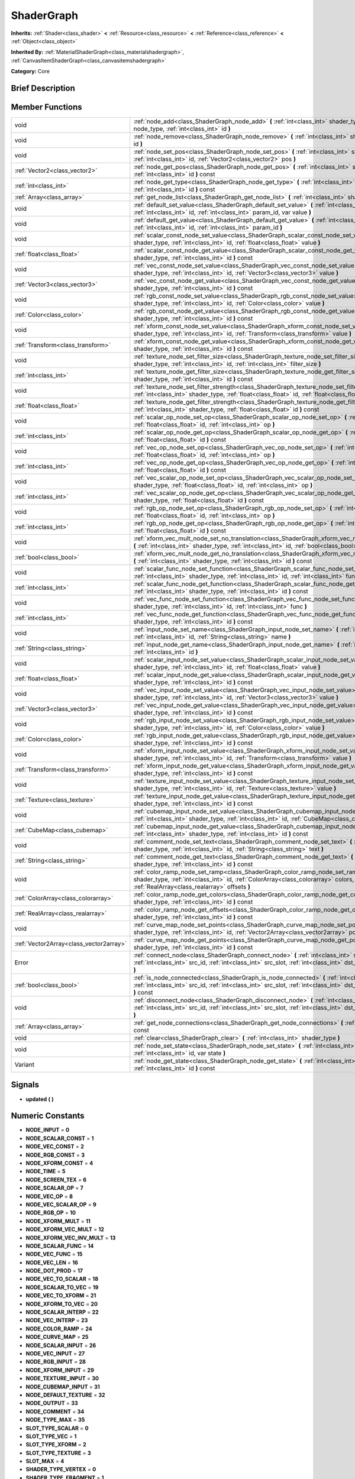 .. _class_ShaderGraph:

ShaderGraph
===========

**Inherits:** :ref:`Shader<class_shader>` **<** :ref:`Resource<class_resource>` **<** :ref:`Reference<class_reference>` **<** :ref:`Object<class_object>`

**Inherited By:** :ref:`MaterialShaderGraph<class_materialshadergraph>`, :ref:`CanvasItemShaderGraph<class_canvasitemshadergraph>`

**Category:** Core

Brief Description
-----------------



Member Functions
----------------

+------------------------------------------+-------------------------------------------------------------------------------------------------------------------------------------------------------------------------------------------------------------------------------------------------+
| void                                     | :ref:`node_add<class_ShaderGraph_node_add>`  **(** :ref:`int<class_int>` shader_type, :ref:`int<class_int>` node_type, :ref:`int<class_int>` id  **)**                                                                                          |
+------------------------------------------+-------------------------------------------------------------------------------------------------------------------------------------------------------------------------------------------------------------------------------------------------+
| void                                     | :ref:`node_remove<class_ShaderGraph_node_remove>`  **(** :ref:`int<class_int>` shader_type, :ref:`int<class_int>` id  **)**                                                                                                                     |
+------------------------------------------+-------------------------------------------------------------------------------------------------------------------------------------------------------------------------------------------------------------------------------------------------+
| void                                     | :ref:`node_set_pos<class_ShaderGraph_node_set_pos>`  **(** :ref:`int<class_int>` shader_type, :ref:`int<class_int>` id, :ref:`Vector2<class_vector2>` pos  **)**                                                                                |
+------------------------------------------+-------------------------------------------------------------------------------------------------------------------------------------------------------------------------------------------------------------------------------------------------+
| :ref:`Vector2<class_vector2>`            | :ref:`node_get_pos<class_ShaderGraph_node_get_pos>`  **(** :ref:`int<class_int>` shader_type, :ref:`int<class_int>` id  **)** const                                                                                                             |
+------------------------------------------+-------------------------------------------------------------------------------------------------------------------------------------------------------------------------------------------------------------------------------------------------+
| :ref:`int<class_int>`                    | :ref:`node_get_type<class_ShaderGraph_node_get_type>`  **(** :ref:`int<class_int>` shader_type, :ref:`int<class_int>` id  **)** const                                                                                                           |
+------------------------------------------+-------------------------------------------------------------------------------------------------------------------------------------------------------------------------------------------------------------------------------------------------+
| :ref:`Array<class_array>`                | :ref:`get_node_list<class_ShaderGraph_get_node_list>`  **(** :ref:`int<class_int>` shader_type  **)** const                                                                                                                                     |
+------------------------------------------+-------------------------------------------------------------------------------------------------------------------------------------------------------------------------------------------------------------------------------------------------+
| void                                     | :ref:`default_set_value<class_ShaderGraph_default_set_value>`  **(** :ref:`int<class_int>` shader_type, :ref:`int<class_int>` id, :ref:`int<class_int>` param_id, var value  **)**                                                              |
+------------------------------------------+-------------------------------------------------------------------------------------------------------------------------------------------------------------------------------------------------------------------------------------------------+
| void                                     | :ref:`default_get_value<class_ShaderGraph_default_get_value>`  **(** :ref:`int<class_int>` shader_type, :ref:`int<class_int>` id, :ref:`int<class_int>` param_id  **)**                                                                         |
+------------------------------------------+-------------------------------------------------------------------------------------------------------------------------------------------------------------------------------------------------------------------------------------------------+
| void                                     | :ref:`scalar_const_node_set_value<class_ShaderGraph_scalar_const_node_set_value>`  **(** :ref:`int<class_int>` shader_type, :ref:`int<class_int>` id, :ref:`float<class_float>` value  **)**                                                    |
+------------------------------------------+-------------------------------------------------------------------------------------------------------------------------------------------------------------------------------------------------------------------------------------------------+
| :ref:`float<class_float>`                | :ref:`scalar_const_node_get_value<class_ShaderGraph_scalar_const_node_get_value>`  **(** :ref:`int<class_int>` shader_type, :ref:`int<class_int>` id  **)** const                                                                               |
+------------------------------------------+-------------------------------------------------------------------------------------------------------------------------------------------------------------------------------------------------------------------------------------------------+
| void                                     | :ref:`vec_const_node_set_value<class_ShaderGraph_vec_const_node_set_value>`  **(** :ref:`int<class_int>` shader_type, :ref:`int<class_int>` id, :ref:`Vector3<class_vector3>` value  **)**                                                      |
+------------------------------------------+-------------------------------------------------------------------------------------------------------------------------------------------------------------------------------------------------------------------------------------------------+
| :ref:`Vector3<class_vector3>`            | :ref:`vec_const_node_get_value<class_ShaderGraph_vec_const_node_get_value>`  **(** :ref:`int<class_int>` shader_type, :ref:`int<class_int>` id  **)** const                                                                                     |
+------------------------------------------+-------------------------------------------------------------------------------------------------------------------------------------------------------------------------------------------------------------------------------------------------+
| void                                     | :ref:`rgb_const_node_set_value<class_ShaderGraph_rgb_const_node_set_value>`  **(** :ref:`int<class_int>` shader_type, :ref:`int<class_int>` id, :ref:`Color<class_color>` value  **)**                                                          |
+------------------------------------------+-------------------------------------------------------------------------------------------------------------------------------------------------------------------------------------------------------------------------------------------------+
| :ref:`Color<class_color>`                | :ref:`rgb_const_node_get_value<class_ShaderGraph_rgb_const_node_get_value>`  **(** :ref:`int<class_int>` shader_type, :ref:`int<class_int>` id  **)** const                                                                                     |
+------------------------------------------+-------------------------------------------------------------------------------------------------------------------------------------------------------------------------------------------------------------------------------------------------+
| void                                     | :ref:`xform_const_node_set_value<class_ShaderGraph_xform_const_node_set_value>`  **(** :ref:`int<class_int>` shader_type, :ref:`int<class_int>` id, :ref:`Transform<class_transform>` value  **)**                                              |
+------------------------------------------+-------------------------------------------------------------------------------------------------------------------------------------------------------------------------------------------------------------------------------------------------+
| :ref:`Transform<class_transform>`        | :ref:`xform_const_node_get_value<class_ShaderGraph_xform_const_node_get_value>`  **(** :ref:`int<class_int>` shader_type, :ref:`int<class_int>` id  **)** const                                                                                 |
+------------------------------------------+-------------------------------------------------------------------------------------------------------------------------------------------------------------------------------------------------------------------------------------------------+
| void                                     | :ref:`texture_node_set_filter_size<class_ShaderGraph_texture_node_set_filter_size>`  **(** :ref:`int<class_int>` shader_type, :ref:`int<class_int>` id, :ref:`int<class_int>` filter_size  **)**                                                |
+------------------------------------------+-------------------------------------------------------------------------------------------------------------------------------------------------------------------------------------------------------------------------------------------------+
| :ref:`int<class_int>`                    | :ref:`texture_node_get_filter_size<class_ShaderGraph_texture_node_get_filter_size>`  **(** :ref:`int<class_int>` shader_type, :ref:`int<class_int>` id  **)** const                                                                             |
+------------------------------------------+-------------------------------------------------------------------------------------------------------------------------------------------------------------------------------------------------------------------------------------------------+
| void                                     | :ref:`texture_node_set_filter_strength<class_ShaderGraph_texture_node_set_filter_strength>`  **(** :ref:`int<class_int>` shader_type, :ref:`float<class_float>` id, :ref:`float<class_float>` filter_strength  **)**                            |
+------------------------------------------+-------------------------------------------------------------------------------------------------------------------------------------------------------------------------------------------------------------------------------------------------+
| :ref:`float<class_float>`                | :ref:`texture_node_get_filter_strength<class_ShaderGraph_texture_node_get_filter_strength>`  **(** :ref:`int<class_int>` shader_type, :ref:`float<class_float>` id  **)** const                                                                 |
+------------------------------------------+-------------------------------------------------------------------------------------------------------------------------------------------------------------------------------------------------------------------------------------------------+
| void                                     | :ref:`scalar_op_node_set_op<class_ShaderGraph_scalar_op_node_set_op>`  **(** :ref:`int<class_int>` shader_type, :ref:`float<class_float>` id, :ref:`int<class_int>` op  **)**                                                                   |
+------------------------------------------+-------------------------------------------------------------------------------------------------------------------------------------------------------------------------------------------------------------------------------------------------+
| :ref:`int<class_int>`                    | :ref:`scalar_op_node_get_op<class_ShaderGraph_scalar_op_node_get_op>`  **(** :ref:`int<class_int>` shader_type, :ref:`float<class_float>` id  **)** const                                                                                       |
+------------------------------------------+-------------------------------------------------------------------------------------------------------------------------------------------------------------------------------------------------------------------------------------------------+
| void                                     | :ref:`vec_op_node_set_op<class_ShaderGraph_vec_op_node_set_op>`  **(** :ref:`int<class_int>` shader_type, :ref:`float<class_float>` id, :ref:`int<class_int>` op  **)**                                                                         |
+------------------------------------------+-------------------------------------------------------------------------------------------------------------------------------------------------------------------------------------------------------------------------------------------------+
| :ref:`int<class_int>`                    | :ref:`vec_op_node_get_op<class_ShaderGraph_vec_op_node_get_op>`  **(** :ref:`int<class_int>` shader_type, :ref:`float<class_float>` id  **)** const                                                                                             |
+------------------------------------------+-------------------------------------------------------------------------------------------------------------------------------------------------------------------------------------------------------------------------------------------------+
| void                                     | :ref:`vec_scalar_op_node_set_op<class_ShaderGraph_vec_scalar_op_node_set_op>`  **(** :ref:`int<class_int>` shader_type, :ref:`float<class_float>` id, :ref:`int<class_int>` op  **)**                                                           |
+------------------------------------------+-------------------------------------------------------------------------------------------------------------------------------------------------------------------------------------------------------------------------------------------------+
| :ref:`int<class_int>`                    | :ref:`vec_scalar_op_node_get_op<class_ShaderGraph_vec_scalar_op_node_get_op>`  **(** :ref:`int<class_int>` shader_type, :ref:`float<class_float>` id  **)** const                                                                               |
+------------------------------------------+-------------------------------------------------------------------------------------------------------------------------------------------------------------------------------------------------------------------------------------------------+
| void                                     | :ref:`rgb_op_node_set_op<class_ShaderGraph_rgb_op_node_set_op>`  **(** :ref:`int<class_int>` shader_type, :ref:`float<class_float>` id, :ref:`int<class_int>` op  **)**                                                                         |
+------------------------------------------+-------------------------------------------------------------------------------------------------------------------------------------------------------------------------------------------------------------------------------------------------+
| :ref:`int<class_int>`                    | :ref:`rgb_op_node_get_op<class_ShaderGraph_rgb_op_node_get_op>`  **(** :ref:`int<class_int>` shader_type, :ref:`float<class_float>` id  **)** const                                                                                             |
+------------------------------------------+-------------------------------------------------------------------------------------------------------------------------------------------------------------------------------------------------------------------------------------------------+
| void                                     | :ref:`xform_vec_mult_node_set_no_translation<class_ShaderGraph_xform_vec_mult_node_set_no_translation>`  **(** :ref:`int<class_int>` shader_type, :ref:`int<class_int>` id, :ref:`bool<class_bool>` disable  **)**                              |
+------------------------------------------+-------------------------------------------------------------------------------------------------------------------------------------------------------------------------------------------------------------------------------------------------+
| :ref:`bool<class_bool>`                  | :ref:`xform_vec_mult_node_get_no_translation<class_ShaderGraph_xform_vec_mult_node_get_no_translation>`  **(** :ref:`int<class_int>` shader_type, :ref:`int<class_int>` id  **)** const                                                         |
+------------------------------------------+-------------------------------------------------------------------------------------------------------------------------------------------------------------------------------------------------------------------------------------------------+
| void                                     | :ref:`scalar_func_node_set_function<class_ShaderGraph_scalar_func_node_set_function>`  **(** :ref:`int<class_int>` shader_type, :ref:`int<class_int>` id, :ref:`int<class_int>` func  **)**                                                     |
+------------------------------------------+-------------------------------------------------------------------------------------------------------------------------------------------------------------------------------------------------------------------------------------------------+
| :ref:`int<class_int>`                    | :ref:`scalar_func_node_get_function<class_ShaderGraph_scalar_func_node_get_function>`  **(** :ref:`int<class_int>` shader_type, :ref:`int<class_int>` id  **)** const                                                                           |
+------------------------------------------+-------------------------------------------------------------------------------------------------------------------------------------------------------------------------------------------------------------------------------------------------+
| void                                     | :ref:`vec_func_node_set_function<class_ShaderGraph_vec_func_node_set_function>`  **(** :ref:`int<class_int>` shader_type, :ref:`int<class_int>` id, :ref:`int<class_int>` func  **)**                                                           |
+------------------------------------------+-------------------------------------------------------------------------------------------------------------------------------------------------------------------------------------------------------------------------------------------------+
| :ref:`int<class_int>`                    | :ref:`vec_func_node_get_function<class_ShaderGraph_vec_func_node_get_function>`  **(** :ref:`int<class_int>` shader_type, :ref:`int<class_int>` id  **)** const                                                                                 |
+------------------------------------------+-------------------------------------------------------------------------------------------------------------------------------------------------------------------------------------------------------------------------------------------------+
| void                                     | :ref:`input_node_set_name<class_ShaderGraph_input_node_set_name>`  **(** :ref:`int<class_int>` shader_type, :ref:`int<class_int>` id, :ref:`String<class_string>` name  **)**                                                                   |
+------------------------------------------+-------------------------------------------------------------------------------------------------------------------------------------------------------------------------------------------------------------------------------------------------+
| :ref:`String<class_string>`              | :ref:`input_node_get_name<class_ShaderGraph_input_node_get_name>`  **(** :ref:`int<class_int>` shader_type, :ref:`int<class_int>` id  **)**                                                                                                     |
+------------------------------------------+-------------------------------------------------------------------------------------------------------------------------------------------------------------------------------------------------------------------------------------------------+
| void                                     | :ref:`scalar_input_node_set_value<class_ShaderGraph_scalar_input_node_set_value>`  **(** :ref:`int<class_int>` shader_type, :ref:`int<class_int>` id, :ref:`float<class_float>` value  **)**                                                    |
+------------------------------------------+-------------------------------------------------------------------------------------------------------------------------------------------------------------------------------------------------------------------------------------------------+
| :ref:`float<class_float>`                | :ref:`scalar_input_node_get_value<class_ShaderGraph_scalar_input_node_get_value>`  **(** :ref:`int<class_int>` shader_type, :ref:`int<class_int>` id  **)** const                                                                               |
+------------------------------------------+-------------------------------------------------------------------------------------------------------------------------------------------------------------------------------------------------------------------------------------------------+
| void                                     | :ref:`vec_input_node_set_value<class_ShaderGraph_vec_input_node_set_value>`  **(** :ref:`int<class_int>` shader_type, :ref:`int<class_int>` id, :ref:`Vector3<class_vector3>` value  **)**                                                      |
+------------------------------------------+-------------------------------------------------------------------------------------------------------------------------------------------------------------------------------------------------------------------------------------------------+
| :ref:`Vector3<class_vector3>`            | :ref:`vec_input_node_get_value<class_ShaderGraph_vec_input_node_get_value>`  **(** :ref:`int<class_int>` shader_type, :ref:`int<class_int>` id  **)** const                                                                                     |
+------------------------------------------+-------------------------------------------------------------------------------------------------------------------------------------------------------------------------------------------------------------------------------------------------+
| void                                     | :ref:`rgb_input_node_set_value<class_ShaderGraph_rgb_input_node_set_value>`  **(** :ref:`int<class_int>` shader_type, :ref:`int<class_int>` id, :ref:`Color<class_color>` value  **)**                                                          |
+------------------------------------------+-------------------------------------------------------------------------------------------------------------------------------------------------------------------------------------------------------------------------------------------------+
| :ref:`Color<class_color>`                | :ref:`rgb_input_node_get_value<class_ShaderGraph_rgb_input_node_get_value>`  **(** :ref:`int<class_int>` shader_type, :ref:`int<class_int>` id  **)** const                                                                                     |
+------------------------------------------+-------------------------------------------------------------------------------------------------------------------------------------------------------------------------------------------------------------------------------------------------+
| void                                     | :ref:`xform_input_node_set_value<class_ShaderGraph_xform_input_node_set_value>`  **(** :ref:`int<class_int>` shader_type, :ref:`int<class_int>` id, :ref:`Transform<class_transform>` value  **)**                                              |
+------------------------------------------+-------------------------------------------------------------------------------------------------------------------------------------------------------------------------------------------------------------------------------------------------+
| :ref:`Transform<class_transform>`        | :ref:`xform_input_node_get_value<class_ShaderGraph_xform_input_node_get_value>`  **(** :ref:`int<class_int>` shader_type, :ref:`int<class_int>` id  **)** const                                                                                 |
+------------------------------------------+-------------------------------------------------------------------------------------------------------------------------------------------------------------------------------------------------------------------------------------------------+
| void                                     | :ref:`texture_input_node_set_value<class_ShaderGraph_texture_input_node_set_value>`  **(** :ref:`int<class_int>` shader_type, :ref:`int<class_int>` id, :ref:`Texture<class_texture>` value  **)**                                              |
+------------------------------------------+-------------------------------------------------------------------------------------------------------------------------------------------------------------------------------------------------------------------------------------------------+
| :ref:`Texture<class_texture>`            | :ref:`texture_input_node_get_value<class_ShaderGraph_texture_input_node_get_value>`  **(** :ref:`int<class_int>` shader_type, :ref:`int<class_int>` id  **)** const                                                                             |
+------------------------------------------+-------------------------------------------------------------------------------------------------------------------------------------------------------------------------------------------------------------------------------------------------+
| void                                     | :ref:`cubemap_input_node_set_value<class_ShaderGraph_cubemap_input_node_set_value>`  **(** :ref:`int<class_int>` shader_type, :ref:`int<class_int>` id, :ref:`CubeMap<class_cubemap>` value  **)**                                              |
+------------------------------------------+-------------------------------------------------------------------------------------------------------------------------------------------------------------------------------------------------------------------------------------------------+
| :ref:`CubeMap<class_cubemap>`            | :ref:`cubemap_input_node_get_value<class_ShaderGraph_cubemap_input_node_get_value>`  **(** :ref:`int<class_int>` shader_type, :ref:`int<class_int>` id  **)** const                                                                             |
+------------------------------------------+-------------------------------------------------------------------------------------------------------------------------------------------------------------------------------------------------------------------------------------------------+
| void                                     | :ref:`comment_node_set_text<class_ShaderGraph_comment_node_set_text>`  **(** :ref:`int<class_int>` shader_type, :ref:`int<class_int>` id, :ref:`String<class_string>` text  **)**                                                               |
+------------------------------------------+-------------------------------------------------------------------------------------------------------------------------------------------------------------------------------------------------------------------------------------------------+
| :ref:`String<class_string>`              | :ref:`comment_node_get_text<class_ShaderGraph_comment_node_get_text>`  **(** :ref:`int<class_int>` shader_type, :ref:`int<class_int>` id  **)** const                                                                                           |
+------------------------------------------+-------------------------------------------------------------------------------------------------------------------------------------------------------------------------------------------------------------------------------------------------+
| void                                     | :ref:`color_ramp_node_set_ramp<class_ShaderGraph_color_ramp_node_set_ramp>`  **(** :ref:`int<class_int>` shader_type, :ref:`int<class_int>` id, :ref:`ColorArray<class_colorarray>` colors, :ref:`RealArray<class_realarray>` offsets  **)**    |
+------------------------------------------+-------------------------------------------------------------------------------------------------------------------------------------------------------------------------------------------------------------------------------------------------+
| :ref:`ColorArray<class_colorarray>`      | :ref:`color_ramp_node_get_colors<class_ShaderGraph_color_ramp_node_get_colors>`  **(** :ref:`int<class_int>` shader_type, :ref:`int<class_int>` id  **)** const                                                                                 |
+------------------------------------------+-------------------------------------------------------------------------------------------------------------------------------------------------------------------------------------------------------------------------------------------------+
| :ref:`RealArray<class_realarray>`        | :ref:`color_ramp_node_get_offsets<class_ShaderGraph_color_ramp_node_get_offsets>`  **(** :ref:`int<class_int>` shader_type, :ref:`int<class_int>` id  **)** const                                                                               |
+------------------------------------------+-------------------------------------------------------------------------------------------------------------------------------------------------------------------------------------------------------------------------------------------------+
| void                                     | :ref:`curve_map_node_set_points<class_ShaderGraph_curve_map_node_set_points>`  **(** :ref:`int<class_int>` shader_type, :ref:`int<class_int>` id, :ref:`Vector2Array<class_vector2array>` points  **)**                                         |
+------------------------------------------+-------------------------------------------------------------------------------------------------------------------------------------------------------------------------------------------------------------------------------------------------+
| :ref:`Vector2Array<class_vector2array>`  | :ref:`curve_map_node_get_points<class_ShaderGraph_curve_map_node_get_points>`  **(** :ref:`int<class_int>` shader_type, :ref:`int<class_int>` id  **)** const                                                                                   |
+------------------------------------------+-------------------------------------------------------------------------------------------------------------------------------------------------------------------------------------------------------------------------------------------------+
| Error                                    | :ref:`connect_node<class_ShaderGraph_connect_node>`  **(** :ref:`int<class_int>` shader_type, :ref:`int<class_int>` src_id, :ref:`int<class_int>` src_slot, :ref:`int<class_int>` dst_id, :ref:`int<class_int>` dst_slot  **)**                 |
+------------------------------------------+-------------------------------------------------------------------------------------------------------------------------------------------------------------------------------------------------------------------------------------------------+
| :ref:`bool<class_bool>`                  | :ref:`is_node_connected<class_ShaderGraph_is_node_connected>`  **(** :ref:`int<class_int>` shader_type, :ref:`int<class_int>` src_id, :ref:`int<class_int>` src_slot, :ref:`int<class_int>` dst_id, :ref:`int<class_int>` dst_slot  **)** const |
+------------------------------------------+-------------------------------------------------------------------------------------------------------------------------------------------------------------------------------------------------------------------------------------------------+
| void                                     | :ref:`disconnect_node<class_ShaderGraph_disconnect_node>`  **(** :ref:`int<class_int>` shader_type, :ref:`int<class_int>` src_id, :ref:`int<class_int>` src_slot, :ref:`int<class_int>` dst_id, :ref:`int<class_int>` dst_slot  **)**           |
+------------------------------------------+-------------------------------------------------------------------------------------------------------------------------------------------------------------------------------------------------------------------------------------------------+
| :ref:`Array<class_array>`                | :ref:`get_node_connections<class_ShaderGraph_get_node_connections>`  **(** :ref:`int<class_int>` shader_type  **)** const                                                                                                                       |
+------------------------------------------+-------------------------------------------------------------------------------------------------------------------------------------------------------------------------------------------------------------------------------------------------+
| void                                     | :ref:`clear<class_ShaderGraph_clear>`  **(** :ref:`int<class_int>` shader_type  **)**                                                                                                                                                           |
+------------------------------------------+-------------------------------------------------------------------------------------------------------------------------------------------------------------------------------------------------------------------------------------------------+
| void                                     | :ref:`node_set_state<class_ShaderGraph_node_set_state>`  **(** :ref:`int<class_int>` shader_type, :ref:`int<class_int>` id, var state  **)**                                                                                                    |
+------------------------------------------+-------------------------------------------------------------------------------------------------------------------------------------------------------------------------------------------------------------------------------------------------+
| Variant                                  | :ref:`node_get_state<class_ShaderGraph_node_get_state>`  **(** :ref:`int<class_int>` shader_type, :ref:`int<class_int>` id  **)** const                                                                                                         |
+------------------------------------------+-------------------------------------------------------------------------------------------------------------------------------------------------------------------------------------------------------------------------------------------------+

Signals
-------

-  **updated**  **(** **)**

Numeric Constants
-----------------

- **NODE_INPUT** = **0**
- **NODE_SCALAR_CONST** = **1**
- **NODE_VEC_CONST** = **2**
- **NODE_RGB_CONST** = **3**
- **NODE_XFORM_CONST** = **4**
- **NODE_TIME** = **5**
- **NODE_SCREEN_TEX** = **6**
- **NODE_SCALAR_OP** = **7**
- **NODE_VEC_OP** = **8**
- **NODE_VEC_SCALAR_OP** = **9**
- **NODE_RGB_OP** = **10**
- **NODE_XFORM_MULT** = **11**
- **NODE_XFORM_VEC_MULT** = **12**
- **NODE_XFORM_VEC_INV_MULT** = **13**
- **NODE_SCALAR_FUNC** = **14**
- **NODE_VEC_FUNC** = **15**
- **NODE_VEC_LEN** = **16**
- **NODE_DOT_PROD** = **17**
- **NODE_VEC_TO_SCALAR** = **18**
- **NODE_SCALAR_TO_VEC** = **19**
- **NODE_VEC_TO_XFORM** = **21**
- **NODE_XFORM_TO_VEC** = **20**
- **NODE_SCALAR_INTERP** = **22**
- **NODE_VEC_INTERP** = **23**
- **NODE_COLOR_RAMP** = **24**
- **NODE_CURVE_MAP** = **25**
- **NODE_SCALAR_INPUT** = **26**
- **NODE_VEC_INPUT** = **27**
- **NODE_RGB_INPUT** = **28**
- **NODE_XFORM_INPUT** = **29**
- **NODE_TEXTURE_INPUT** = **30**
- **NODE_CUBEMAP_INPUT** = **31**
- **NODE_DEFAULT_TEXTURE** = **32**
- **NODE_OUTPUT** = **33**
- **NODE_COMMENT** = **34**
- **NODE_TYPE_MAX** = **35**
- **SLOT_TYPE_SCALAR** = **0**
- **SLOT_TYPE_VEC** = **1**
- **SLOT_TYPE_XFORM** = **2**
- **SLOT_TYPE_TEXTURE** = **3**
- **SLOT_MAX** = **4**
- **SHADER_TYPE_VERTEX** = **0**
- **SHADER_TYPE_FRAGMENT** = **1**
- **SHADER_TYPE_LIGHT** = **2**
- **SHADER_TYPE_MAX** = **3**
- **SLOT_IN** = **0**
- **SLOT_OUT** = **1**
- **GRAPH_OK** = **0**
- **GRAPH_ERROR_CYCLIC** = **1**
- **GRAPH_ERROR_MISSING_CONNECTIONS** = **2**
- **SCALAR_OP_ADD** = **0**
- **SCALAR_OP_SUB** = **1**
- **SCALAR_OP_MUL** = **2**
- **SCALAR_OP_DIV** = **3**
- **SCALAR_OP_MOD** = **4**
- **SCALAR_OP_POW** = **5**
- **SCALAR_OP_MAX** = **6**
- **SCALAR_OP_MIN** = **7**
- **SCALAR_OP_ATAN2** = **8**
- **SCALAR_MAX_OP** = **9**
- **VEC_OP_ADD** = **0**
- **VEC_OP_SUB** = **1**
- **VEC_OP_MUL** = **2**
- **VEC_OP_DIV** = **3**
- **VEC_OP_MOD** = **4**
- **VEC_OP_POW** = **5**
- **VEC_OP_MAX** = **6**
- **VEC_OP_MIN** = **7**
- **VEC_OP_CROSS** = **8**
- **VEC_MAX_OP** = **9**
- **VEC_SCALAR_OP_MUL** = **0**
- **VEC_SCALAR_OP_DIV** = **1**
- **VEC_SCALAR_OP_POW** = **2**
- **VEC_SCALAR_MAX_OP** = **3**
- **RGB_OP_SCREEN** = **0**
- **RGB_OP_DIFFERENCE** = **1**
- **RGB_OP_DARKEN** = **2**
- **RGB_OP_LIGHTEN** = **3**
- **RGB_OP_OVERLAY** = **4**
- **RGB_OP_DODGE** = **5**
- **RGB_OP_BURN** = **6**
- **RGB_OP_SOFT_LIGHT** = **7**
- **RGB_OP_HARD_LIGHT** = **8**
- **RGB_MAX_OP** = **9**
- **SCALAR_FUNC_SIN** = **0**
- **SCALAR_FUNC_COS** = **1**
- **SCALAR_FUNC_TAN** = **2**
- **SCALAR_FUNC_ASIN** = **3**
- **SCALAR_FUNC_ACOS** = **4**
- **SCALAR_FUNC_ATAN** = **5**
- **SCALAR_FUNC_SINH** = **6**
- **SCALAR_FUNC_COSH** = **7**
- **SCALAR_FUNC_TANH** = **8**
- **SCALAR_FUNC_LOG** = **9**
- **SCALAR_FUNC_EXP** = **10**
- **SCALAR_FUNC_SQRT** = **11**
- **SCALAR_FUNC_ABS** = **12**
- **SCALAR_FUNC_SIGN** = **13**
- **SCALAR_FUNC_FLOOR** = **14**
- **SCALAR_FUNC_ROUND** = **15**
- **SCALAR_FUNC_CEIL** = **16**
- **SCALAR_FUNC_FRAC** = **17**
- **SCALAR_FUNC_SATURATE** = **18**
- **SCALAR_FUNC_NEGATE** = **19**
- **SCALAR_MAX_FUNC** = **20**
- **VEC_FUNC_NORMALIZE** = **0**
- **VEC_FUNC_SATURATE** = **1**
- **VEC_FUNC_NEGATE** = **2**
- **VEC_FUNC_RECIPROCAL** = **3**
- **VEC_FUNC_RGB2HSV** = **4**
- **VEC_FUNC_HSV2RGB** = **5**
- **VEC_MAX_FUNC** = **6**

Member Function Description
---------------------------

.. _class_ShaderGraph_node_add:

- void  **node_add**  **(** :ref:`int<class_int>` shader_type, :ref:`int<class_int>` node_type, :ref:`int<class_int>` id  **)**

.. _class_ShaderGraph_node_remove:

- void  **node_remove**  **(** :ref:`int<class_int>` shader_type, :ref:`int<class_int>` id  **)**

.. _class_ShaderGraph_node_set_pos:

- void  **node_set_pos**  **(** :ref:`int<class_int>` shader_type, :ref:`int<class_int>` id, :ref:`Vector2<class_vector2>` pos  **)**

.. _class_ShaderGraph_node_get_pos:

- :ref:`Vector2<class_vector2>`  **node_get_pos**  **(** :ref:`int<class_int>` shader_type, :ref:`int<class_int>` id  **)** const

.. _class_ShaderGraph_node_get_type:

- :ref:`int<class_int>`  **node_get_type**  **(** :ref:`int<class_int>` shader_type, :ref:`int<class_int>` id  **)** const

.. _class_ShaderGraph_get_node_list:

- :ref:`Array<class_array>`  **get_node_list**  **(** :ref:`int<class_int>` shader_type  **)** const

.. _class_ShaderGraph_default_set_value:

- void  **default_set_value**  **(** :ref:`int<class_int>` shader_type, :ref:`int<class_int>` id, :ref:`int<class_int>` param_id, var value  **)**

.. _class_ShaderGraph_default_get_value:

- void  **default_get_value**  **(** :ref:`int<class_int>` shader_type, :ref:`int<class_int>` id, :ref:`int<class_int>` param_id  **)**

.. _class_ShaderGraph_scalar_const_node_set_value:

- void  **scalar_const_node_set_value**  **(** :ref:`int<class_int>` shader_type, :ref:`int<class_int>` id, :ref:`float<class_float>` value  **)**

.. _class_ShaderGraph_scalar_const_node_get_value:

- :ref:`float<class_float>`  **scalar_const_node_get_value**  **(** :ref:`int<class_int>` shader_type, :ref:`int<class_int>` id  **)** const

.. _class_ShaderGraph_vec_const_node_set_value:

- void  **vec_const_node_set_value**  **(** :ref:`int<class_int>` shader_type, :ref:`int<class_int>` id, :ref:`Vector3<class_vector3>` value  **)**

.. _class_ShaderGraph_vec_const_node_get_value:

- :ref:`Vector3<class_vector3>`  **vec_const_node_get_value**  **(** :ref:`int<class_int>` shader_type, :ref:`int<class_int>` id  **)** const

.. _class_ShaderGraph_rgb_const_node_set_value:

- void  **rgb_const_node_set_value**  **(** :ref:`int<class_int>` shader_type, :ref:`int<class_int>` id, :ref:`Color<class_color>` value  **)**

.. _class_ShaderGraph_rgb_const_node_get_value:

- :ref:`Color<class_color>`  **rgb_const_node_get_value**  **(** :ref:`int<class_int>` shader_type, :ref:`int<class_int>` id  **)** const

.. _class_ShaderGraph_xform_const_node_set_value:

- void  **xform_const_node_set_value**  **(** :ref:`int<class_int>` shader_type, :ref:`int<class_int>` id, :ref:`Transform<class_transform>` value  **)**

.. _class_ShaderGraph_xform_const_node_get_value:

- :ref:`Transform<class_transform>`  **xform_const_node_get_value**  **(** :ref:`int<class_int>` shader_type, :ref:`int<class_int>` id  **)** const

.. _class_ShaderGraph_texture_node_set_filter_size:

- void  **texture_node_set_filter_size**  **(** :ref:`int<class_int>` shader_type, :ref:`int<class_int>` id, :ref:`int<class_int>` filter_size  **)**

.. _class_ShaderGraph_texture_node_get_filter_size:

- :ref:`int<class_int>`  **texture_node_get_filter_size**  **(** :ref:`int<class_int>` shader_type, :ref:`int<class_int>` id  **)** const

.. _class_ShaderGraph_texture_node_set_filter_strength:

- void  **texture_node_set_filter_strength**  **(** :ref:`int<class_int>` shader_type, :ref:`float<class_float>` id, :ref:`float<class_float>` filter_strength  **)**

.. _class_ShaderGraph_texture_node_get_filter_strength:

- :ref:`float<class_float>`  **texture_node_get_filter_strength**  **(** :ref:`int<class_int>` shader_type, :ref:`float<class_float>` id  **)** const

.. _class_ShaderGraph_scalar_op_node_set_op:

- void  **scalar_op_node_set_op**  **(** :ref:`int<class_int>` shader_type, :ref:`float<class_float>` id, :ref:`int<class_int>` op  **)**

.. _class_ShaderGraph_scalar_op_node_get_op:

- :ref:`int<class_int>`  **scalar_op_node_get_op**  **(** :ref:`int<class_int>` shader_type, :ref:`float<class_float>` id  **)** const

.. _class_ShaderGraph_vec_op_node_set_op:

- void  **vec_op_node_set_op**  **(** :ref:`int<class_int>` shader_type, :ref:`float<class_float>` id, :ref:`int<class_int>` op  **)**

.. _class_ShaderGraph_vec_op_node_get_op:

- :ref:`int<class_int>`  **vec_op_node_get_op**  **(** :ref:`int<class_int>` shader_type, :ref:`float<class_float>` id  **)** const

.. _class_ShaderGraph_vec_scalar_op_node_set_op:

- void  **vec_scalar_op_node_set_op**  **(** :ref:`int<class_int>` shader_type, :ref:`float<class_float>` id, :ref:`int<class_int>` op  **)**

.. _class_ShaderGraph_vec_scalar_op_node_get_op:

- :ref:`int<class_int>`  **vec_scalar_op_node_get_op**  **(** :ref:`int<class_int>` shader_type, :ref:`float<class_float>` id  **)** const

.. _class_ShaderGraph_rgb_op_node_set_op:

- void  **rgb_op_node_set_op**  **(** :ref:`int<class_int>` shader_type, :ref:`float<class_float>` id, :ref:`int<class_int>` op  **)**

.. _class_ShaderGraph_rgb_op_node_get_op:

- :ref:`int<class_int>`  **rgb_op_node_get_op**  **(** :ref:`int<class_int>` shader_type, :ref:`float<class_float>` id  **)** const

.. _class_ShaderGraph_xform_vec_mult_node_set_no_translation:

- void  **xform_vec_mult_node_set_no_translation**  **(** :ref:`int<class_int>` shader_type, :ref:`int<class_int>` id, :ref:`bool<class_bool>` disable  **)**

.. _class_ShaderGraph_xform_vec_mult_node_get_no_translation:

- :ref:`bool<class_bool>`  **xform_vec_mult_node_get_no_translation**  **(** :ref:`int<class_int>` shader_type, :ref:`int<class_int>` id  **)** const

.. _class_ShaderGraph_scalar_func_node_set_function:

- void  **scalar_func_node_set_function**  **(** :ref:`int<class_int>` shader_type, :ref:`int<class_int>` id, :ref:`int<class_int>` func  **)**

.. _class_ShaderGraph_scalar_func_node_get_function:

- :ref:`int<class_int>`  **scalar_func_node_get_function**  **(** :ref:`int<class_int>` shader_type, :ref:`int<class_int>` id  **)** const

.. _class_ShaderGraph_vec_func_node_set_function:

- void  **vec_func_node_set_function**  **(** :ref:`int<class_int>` shader_type, :ref:`int<class_int>` id, :ref:`int<class_int>` func  **)**

.. _class_ShaderGraph_vec_func_node_get_function:

- :ref:`int<class_int>`  **vec_func_node_get_function**  **(** :ref:`int<class_int>` shader_type, :ref:`int<class_int>` id  **)** const

.. _class_ShaderGraph_input_node_set_name:

- void  **input_node_set_name**  **(** :ref:`int<class_int>` shader_type, :ref:`int<class_int>` id, :ref:`String<class_string>` name  **)**

.. _class_ShaderGraph_input_node_get_name:

- :ref:`String<class_string>`  **input_node_get_name**  **(** :ref:`int<class_int>` shader_type, :ref:`int<class_int>` id  **)**

.. _class_ShaderGraph_scalar_input_node_set_value:

- void  **scalar_input_node_set_value**  **(** :ref:`int<class_int>` shader_type, :ref:`int<class_int>` id, :ref:`float<class_float>` value  **)**

.. _class_ShaderGraph_scalar_input_node_get_value:

- :ref:`float<class_float>`  **scalar_input_node_get_value**  **(** :ref:`int<class_int>` shader_type, :ref:`int<class_int>` id  **)** const

.. _class_ShaderGraph_vec_input_node_set_value:

- void  **vec_input_node_set_value**  **(** :ref:`int<class_int>` shader_type, :ref:`int<class_int>` id, :ref:`Vector3<class_vector3>` value  **)**

.. _class_ShaderGraph_vec_input_node_get_value:

- :ref:`Vector3<class_vector3>`  **vec_input_node_get_value**  **(** :ref:`int<class_int>` shader_type, :ref:`int<class_int>` id  **)** const

.. _class_ShaderGraph_rgb_input_node_set_value:

- void  **rgb_input_node_set_value**  **(** :ref:`int<class_int>` shader_type, :ref:`int<class_int>` id, :ref:`Color<class_color>` value  **)**

.. _class_ShaderGraph_rgb_input_node_get_value:

- :ref:`Color<class_color>`  **rgb_input_node_get_value**  **(** :ref:`int<class_int>` shader_type, :ref:`int<class_int>` id  **)** const

.. _class_ShaderGraph_xform_input_node_set_value:

- void  **xform_input_node_set_value**  **(** :ref:`int<class_int>` shader_type, :ref:`int<class_int>` id, :ref:`Transform<class_transform>` value  **)**

.. _class_ShaderGraph_xform_input_node_get_value:

- :ref:`Transform<class_transform>`  **xform_input_node_get_value**  **(** :ref:`int<class_int>` shader_type, :ref:`int<class_int>` id  **)** const

.. _class_ShaderGraph_texture_input_node_set_value:

- void  **texture_input_node_set_value**  **(** :ref:`int<class_int>` shader_type, :ref:`int<class_int>` id, :ref:`Texture<class_texture>` value  **)**

.. _class_ShaderGraph_texture_input_node_get_value:

- :ref:`Texture<class_texture>`  **texture_input_node_get_value**  **(** :ref:`int<class_int>` shader_type, :ref:`int<class_int>` id  **)** const

.. _class_ShaderGraph_cubemap_input_node_set_value:

- void  **cubemap_input_node_set_value**  **(** :ref:`int<class_int>` shader_type, :ref:`int<class_int>` id, :ref:`CubeMap<class_cubemap>` value  **)**

.. _class_ShaderGraph_cubemap_input_node_get_value:

- :ref:`CubeMap<class_cubemap>`  **cubemap_input_node_get_value**  **(** :ref:`int<class_int>` shader_type, :ref:`int<class_int>` id  **)** const

.. _class_ShaderGraph_comment_node_set_text:

- void  **comment_node_set_text**  **(** :ref:`int<class_int>` shader_type, :ref:`int<class_int>` id, :ref:`String<class_string>` text  **)**

.. _class_ShaderGraph_comment_node_get_text:

- :ref:`String<class_string>`  **comment_node_get_text**  **(** :ref:`int<class_int>` shader_type, :ref:`int<class_int>` id  **)** const

.. _class_ShaderGraph_color_ramp_node_set_ramp:

- void  **color_ramp_node_set_ramp**  **(** :ref:`int<class_int>` shader_type, :ref:`int<class_int>` id, :ref:`ColorArray<class_colorarray>` colors, :ref:`RealArray<class_realarray>` offsets  **)**

.. _class_ShaderGraph_color_ramp_node_get_colors:

- :ref:`ColorArray<class_colorarray>`  **color_ramp_node_get_colors**  **(** :ref:`int<class_int>` shader_type, :ref:`int<class_int>` id  **)** const

.. _class_ShaderGraph_color_ramp_node_get_offsets:

- :ref:`RealArray<class_realarray>`  **color_ramp_node_get_offsets**  **(** :ref:`int<class_int>` shader_type, :ref:`int<class_int>` id  **)** const

.. _class_ShaderGraph_curve_map_node_set_points:

- void  **curve_map_node_set_points**  **(** :ref:`int<class_int>` shader_type, :ref:`int<class_int>` id, :ref:`Vector2Array<class_vector2array>` points  **)**

.. _class_ShaderGraph_curve_map_node_get_points:

- :ref:`Vector2Array<class_vector2array>`  **curve_map_node_get_points**  **(** :ref:`int<class_int>` shader_type, :ref:`int<class_int>` id  **)** const

.. _class_ShaderGraph_connect_node:

- Error  **connect_node**  **(** :ref:`int<class_int>` shader_type, :ref:`int<class_int>` src_id, :ref:`int<class_int>` src_slot, :ref:`int<class_int>` dst_id, :ref:`int<class_int>` dst_slot  **)**

.. _class_ShaderGraph_is_node_connected:

- :ref:`bool<class_bool>`  **is_node_connected**  **(** :ref:`int<class_int>` shader_type, :ref:`int<class_int>` src_id, :ref:`int<class_int>` src_slot, :ref:`int<class_int>` dst_id, :ref:`int<class_int>` dst_slot  **)** const

.. _class_ShaderGraph_disconnect_node:

- void  **disconnect_node**  **(** :ref:`int<class_int>` shader_type, :ref:`int<class_int>` src_id, :ref:`int<class_int>` src_slot, :ref:`int<class_int>` dst_id, :ref:`int<class_int>` dst_slot  **)**

.. _class_ShaderGraph_get_node_connections:

- :ref:`Array<class_array>`  **get_node_connections**  **(** :ref:`int<class_int>` shader_type  **)** const

.. _class_ShaderGraph_clear:

- void  **clear**  **(** :ref:`int<class_int>` shader_type  **)**

.. _class_ShaderGraph_node_set_state:

- void  **node_set_state**  **(** :ref:`int<class_int>` shader_type, :ref:`int<class_int>` id, var state  **)**

.. _class_ShaderGraph_node_get_state:

- Variant  **node_get_state**  **(** :ref:`int<class_int>` shader_type, :ref:`int<class_int>` id  **)** const


